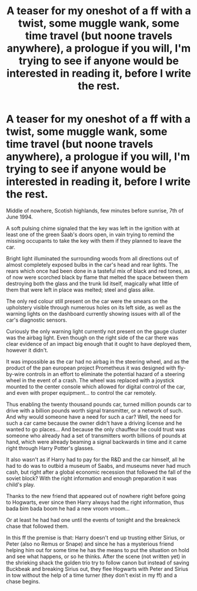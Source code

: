 #+TITLE: A teaser for my oneshot of a ff with a twist, some muggle wank, some time travel (but noone travels anywhere), a prologue if you will, I'm trying to see if anyone would be interested in reading it, before I write the rest.

* A teaser for my oneshot of a ff with a twist, some muggle wank, some time travel (but noone travels anywhere), a prologue if you will, I'm trying to see if anyone would be interested in reading it, before I write the rest.
:PROPERTIES:
:Author: pycus
:Score: 2
:DateUnix: 1607214734.0
:DateShort: 2020-Dec-06
:FlairText: Self-Promotion
:END:
Middle of nowhere, Scotish highlands, few minutes before sunrise, 7th of June 1994.

A soft pulsing chime signaled that the key was left in the ignition with at least one of the green Saab's doors open, in vain trying to remind the missing occupants to take the key with them if they planned to leave the car.

Bright light illuminated the surrounding woods from all directions out of almost completely exposed bulbs in the car's head and rear lights. The rears which once had been done in a tasteful mix of black and red tones, as of now were scorched black by flame that melted the space between them destroying both the glass and the trunk lid itself, magically what little of them that were left in place was melted; steel and glass alike.

The only red colour still present on the car were the smears on the upholstery visible through numerous holes on its left side, as well as the warning lights on the dashboard currently showing issues with all of the car's diagnostic sensors.

Curiously the only warning light currently not present on the gauge cluster was the airbag light. Even though on the right side of the car there was clear evidence of an impact big enough that it ought to have deployed them, however it didn't.

It was impossible as the car had no airbag in the steering wheel, and as the product of the pan european project Prometheus it was designed with fly-by-wire controls in an effort to eliminate the potential hazard of a steering wheel in the event of a crash. The wheel was replaced with a joystick mounted to the center console which allowed for digital control of the car, and even with proper equipment... to control the car remotely.

Thus enabling the twenty thousand pounds car, turned million pounds car to drive with a billion pounds worth signal transmitter, or a network of such. And why would someone have a need for such a car? Well, the need for such a car came because the owner didn't have a driving license and he wanted to go places... And because the only chauffeur he could trust was someone who already had a set of transmitters worth billions of pounds at hand, which were already beaming a signal backwards in time and it came right through Harry Potter's glasses.

It also wasn't as if Harry had to pay for the R&D and the car himself, all he had to do was to outbid a museum of Saabs, and museums never had much cash, but right after a global economic recession that followed the fall of the soviet block? With the right information and enough preparation it was child's play.

Thanks to the new friend that appeared out of nowhere right before going to Hogwarts, ever since then Harry always had the right information, thus bada bim bada boom he had a new vroom vroom...

Or at least he had had one until the events of tonight and the breakneck chase that followed them.

In this ff the premise is that: Harry doesn't end up trusting either Sirius, or Peter (also no Remus or Snape) and since he has a mysterious friend helping him out for some time he has the means to put the situation on hold and see what happens, or so he thinks. After the scene (not written yet) in the shrieking shack the golden trio try to follow canon but instead of saving Buckbeak and breaking Sirius out, they flee Hogwarts with Peter and Sirius in tow without the help of a time turner (they don't exist in my ff) and a chase begins.

